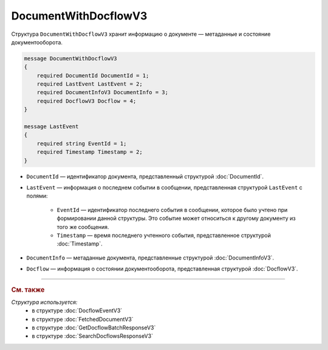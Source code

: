 DocumentWithDocflowV3
=====================

Структура ``DocumentWithDocflowV3`` хранит информацию о документе — метаданные и состояние документооборота.

.. code-block:: protobuf

    message DocumentWithDocflowV3
    {
        required DocumentId DocumentId = 1;
        required LastEvent LastEvent = 2;
        required DocumentInfoV3 DocumentInfo = 3;
        required DocflowV3 Docflow = 4;
    }

    message LastEvent
    {
        required string EventId = 1;
        required Timestamp Timestamp = 2;
    }

- ``DocumentId`` — идентификатор документа, представленный структурой :doc:`DocumentId`.
- ``LastEvent`` — информация о последнем событии в сообщении, представленная структурой ``LastEvent`` с полями:

	- ``EventId`` — идентификатор последнего события в сообщении, которое было учтено при формировании данной структуры. Это событие может относиться к другому документу из того же сообщения.
	- ``Timestamp`` — время последнего учтенного события, представленное структурой :doc:`Timestamp`.

- ``DocumentInfo`` — метаданные документа, представленные структурой :doc:`DocumentInfoV3`.
- ``Docflow`` — информация о состоянии документооборота, представленная структурой :doc:`DocflowV3`.



----

.. rubric:: См. также

*Структура используется:*
	- в структуре :doc:`DocflowEventV3`
	- в структуре :doc:`FetchedDocumentV3`
	- в структуре :doc:`GetDocflowBatchResponseV3`
	- в структуре :doc:`SearchDocflowsResponseV3`